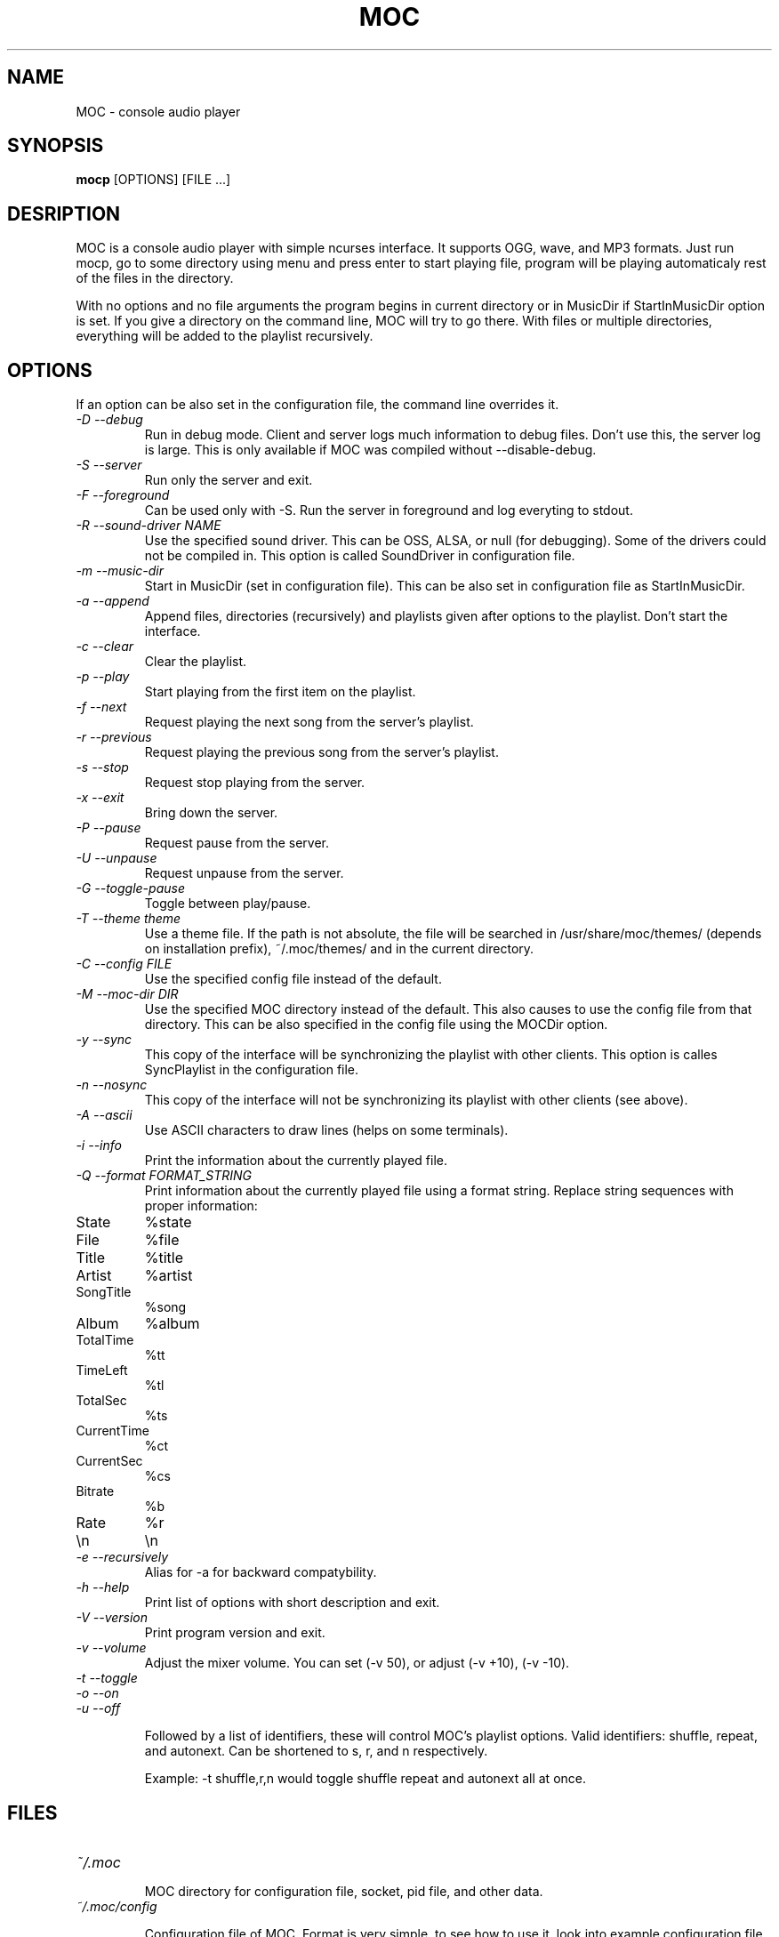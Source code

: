 .TH MOC 1 "25 December 2005" "Version 2.4.0" "music on console"

.SH NAME
MOC \- console audio player

.SH SYNOPSIS
.B mocp
[OPTIONS] [FILE ...]

.SH DESRIPTION

MOC is a console audio player with simple ncurses interface. It supports OGG,
wave, and MP3 formats. Just run mocp, go to some directory using menu and
press enter to start playing file, program will be playing automaticaly rest
of the files in the directory.

With no options and no file arguments the program begins in current directory or
in MusicDir if StartInMusicDir option is set. If you give a directory on the
command line, MOC will try to go there. With files or multiple directories,
everything will be added to the playlist recursively.

.SH OPTIONS
If an option can be also set in the configuration file, the command line
overrides it.

.TP
.I -D --debug
Run in debug mode. Client and server logs much information to debug files.
Don't use this, the server log is large.
This is only available if MOC was compiled without --disable-debug.

.TP
.I -S --server
Run only the server and exit.

.TP
.I -F --foreground
Can be used only with -S. Run the server in foreground and log everyting to
stdout.

.TP
.I -R --sound-driver NAME
Use the specified sound driver. This can be OSS, ALSA, or null (for debugging).
Some of the drivers could not be compiled in. This option is called SoundDriver
in configuration file.

.TP
.I -m --music-dir
Start in MusicDir (set in configuration file). This can be also set in
configuration file as StartInMusicDir.

.TP
.I -a --append
Append files, directories (recursively) and playlists given after options to
the playlist. Don't start the interface.

.TP
.I -c --clear
Clear the playlist.

.TP
.I -p --play
Start playing from the first item on the playlist.

.TP
.I -f --next
Request playing the next song from the server's playlist.

.TP
.I -r --previous
Request playing the previous song from the server's playlist.

.TP
.I -s --stop
Request stop playing from the server.

.TP
.I -x --exit
Bring down the server.

.TP
.I -P --pause
Request pause from the server.

.TP
.I -U --unpause
Request unpause from the server.

.TP
.I -G --toggle-pause
Toggle between play/pause.

.TP
.I -T --theme theme
Use a theme file. If the path is not absolute, the file will be searched in
/usr/share/moc/themes/ (depends on installation prefix), ~/.moc/themes/ and in
the current directory.

.TP
.I -C --config FILE
Use the specified config file instead of the default.

.TP
.I -M --moc-dir DIR
Use the specified MOC directory instead of the default. This also causes to use
the config file from that directory. This can be also specified in the config
file using the MOCDir option.

.TP
.I -y --sync
This copy of the interface will be synchronizing the playlist with other
clients. This option is calles SyncPlaylist in the configuration file.

.TP
.I -n --nosync
This copy of the interface will not be synchronizing its playlist with other
clients (see above).

.TP
.I -A --ascii
Use ASCII characters to draw lines (helps on some terminals).

.TP
.I -i --info
Print the information about the currently played file.

.TP
.I -Q --format FORMAT_STRING
Print information about the currently played file using a format string.
Replace string sequences with proper information:

.TP
State
%state
.TP
File
%file
.TP
Title
%title
.TP
Artist
%artist
.TP
SongTitle
%song
.TP
Album
%album
.TP
TotalTime
%tt
.TP
TimeLeft
%tl
.TP
TotalSec
%ts
.TP
CurrentTime
%ct
.TP
CurrentSec
%cs
.TP
Bitrate
%b
.TP
Rate
%r
.TP
\\n
\\n

.TP
.I -e --recursively
Alias for -a for backward compatybility.

.TP
.I -h --help
Print list of options with short description and exit.

.TP
.I -V --version
Print program version and exit.

.TP
.I -v --volume
Adjust the mixer volume. You can set (-v 50), or adjust (-v +10), (-v -10).

.TP
.I -t --toggle
.TP
.I -o --on
.TP
.I -u --off

Followed by a list of identifiers, these will control MOC's playlist options.
Valid identifiers: shuffle, repeat, and autonext. Can be shortened to
s, r, and n respectively.

Example: -t shuffle,r,n would toggle shuffle repeat and autonext all at once.

.SH FILES

.TP
.I ~/.moc

MOC directory for configuration file, socket, pid file, and other data.

.TP
.I ~/.moc/config

Configuration file of MOC. Format is very simple, to see how to use it,
look into example configuration file (config.example) distributed with the
program.

.TP
.I ~/.moc/themes
.I /usr/share/moc/themes

Default directories for theme files.

.SH BUGS
Command line options that affects the server bahaviour (like --sound-driver) are
ignored if the server is already running at the time of executing mocp. The user
is not warned about this.

.SH HOMEPAGE
http://moc.daper.net

.SH AUTHOR

Damian Pietras <daper@daper.net>
